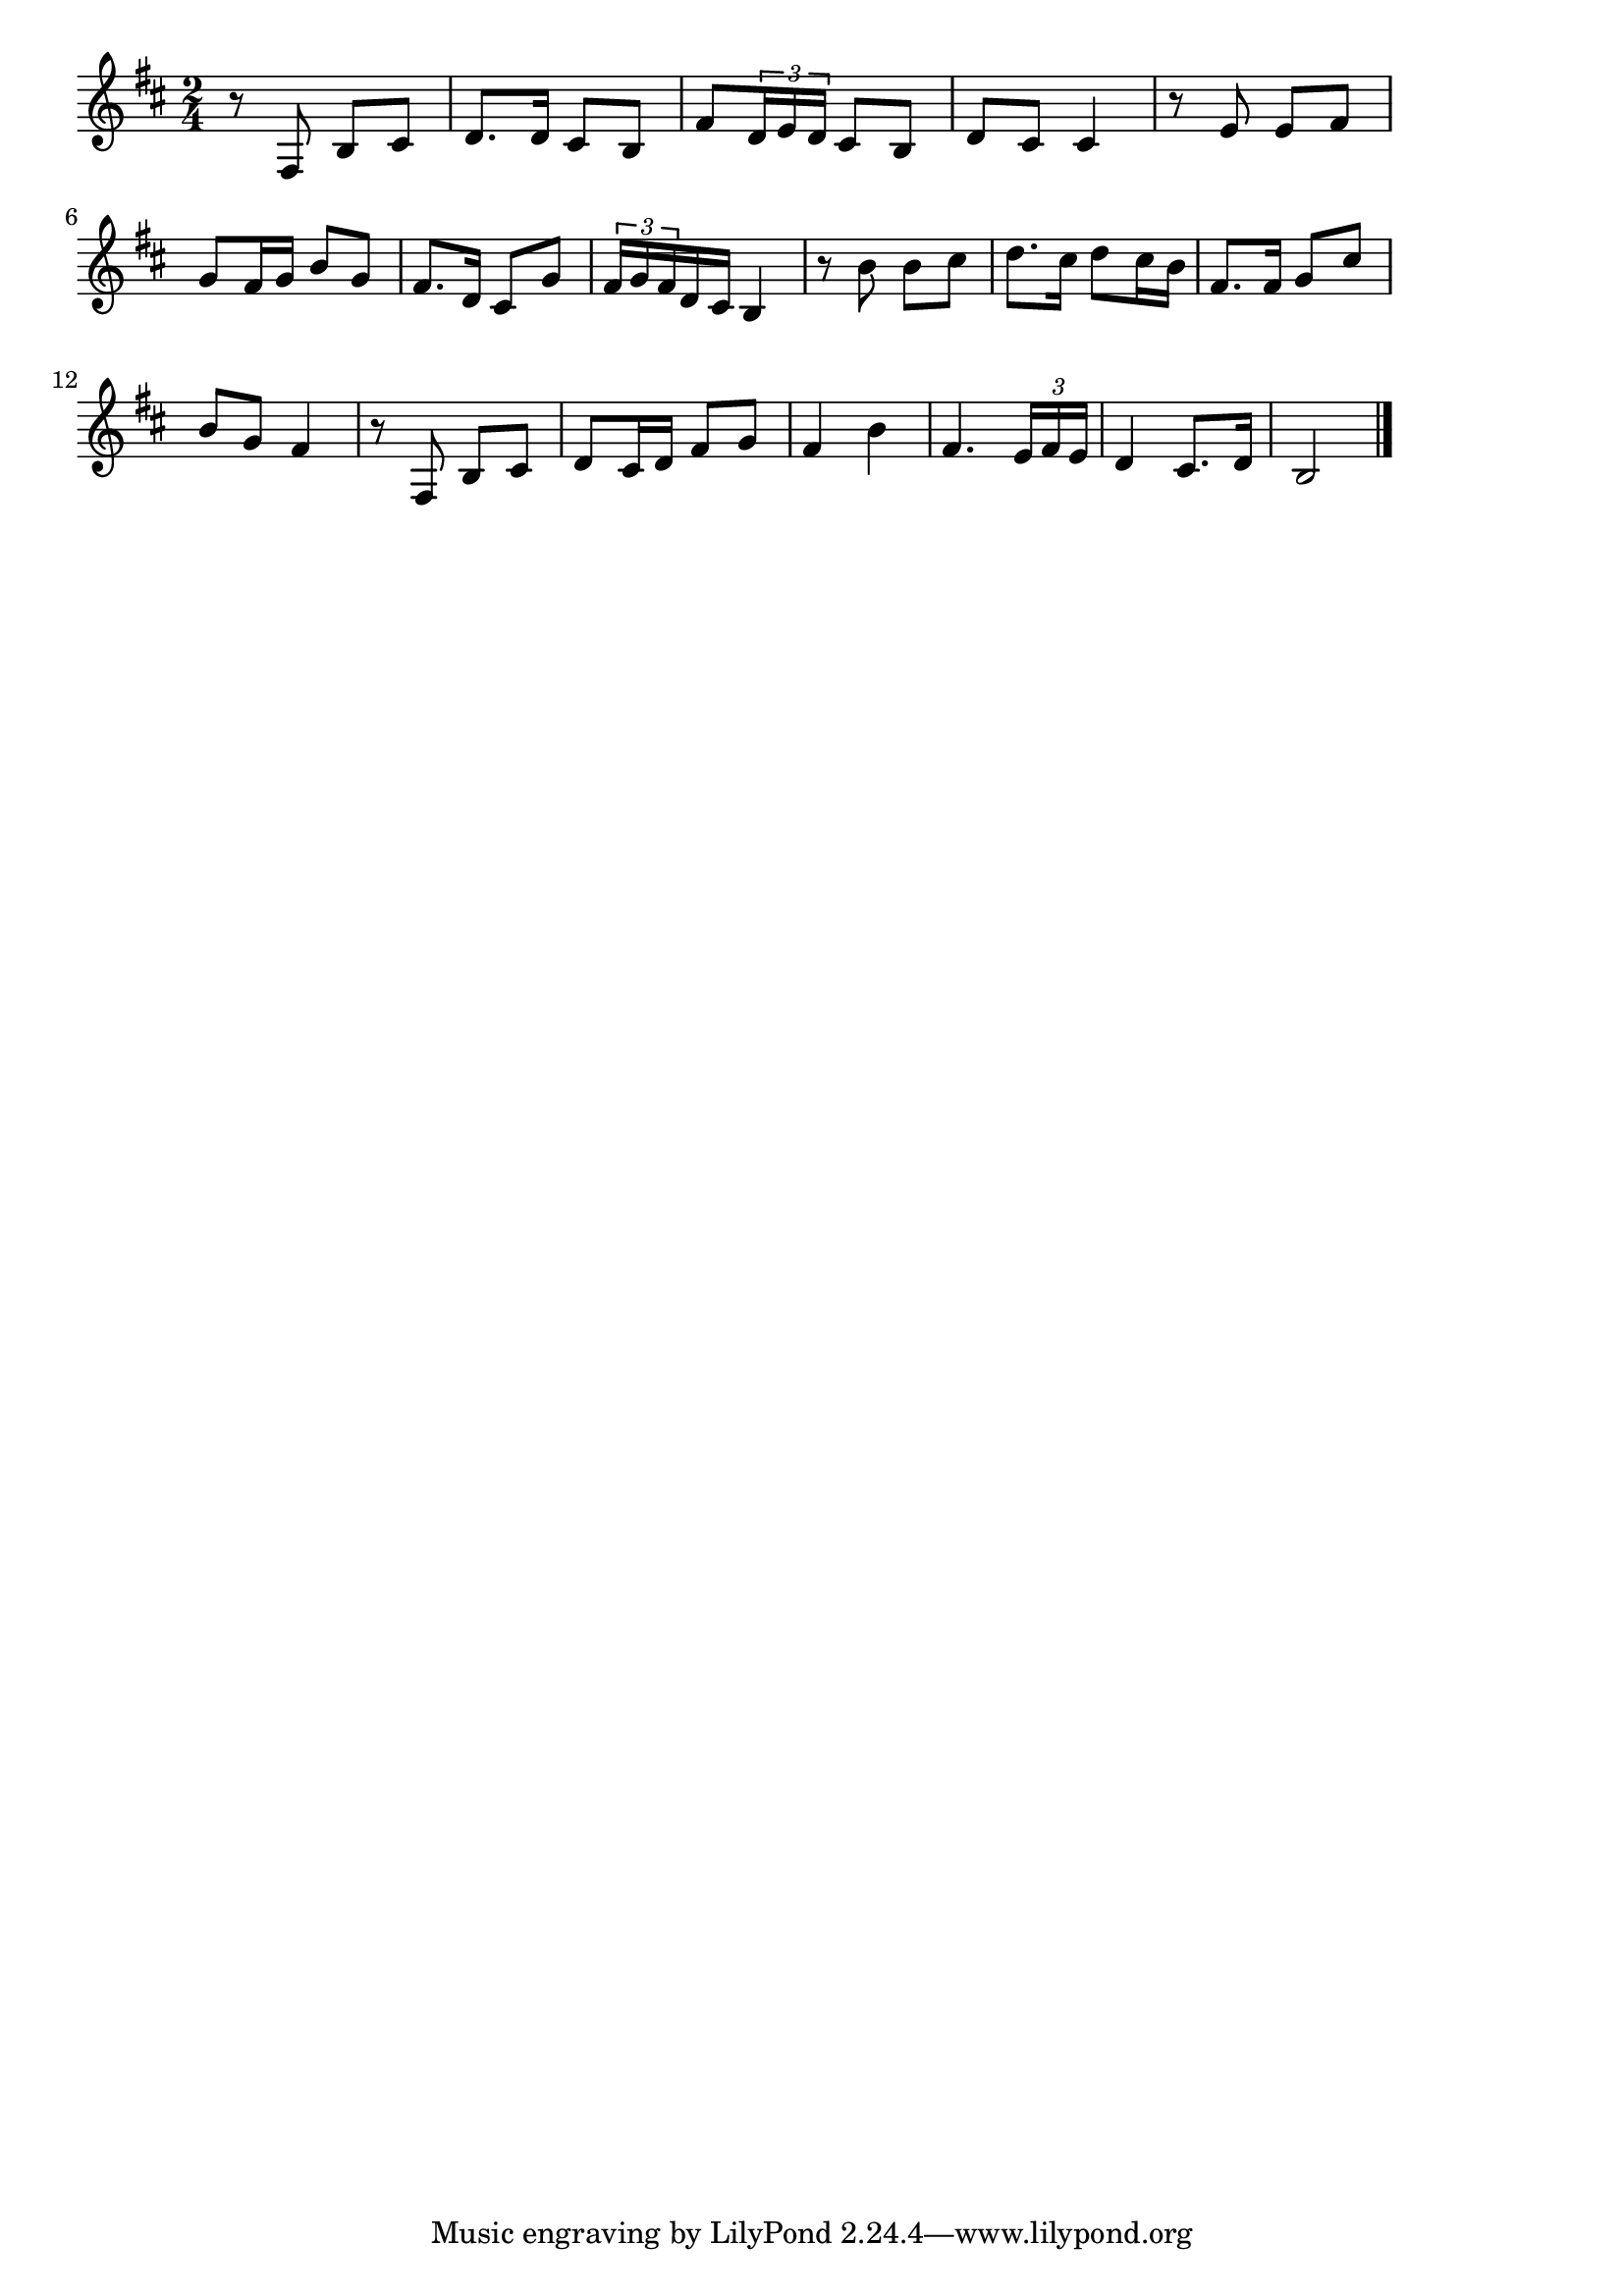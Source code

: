 \version "2.18.2"

% 青い背広で(あおいせびろでこころもかるく)
% \incex{あおいせびろで@青い背広で(あおいせびろでこころもかるく)}

\score {

\layout {
line-width = #170
indent = 0\mm
}

\relative c {
\key b \minor
\time 2/4
\set Score.tempoHideNote = ##t
\tempo 4=120
\numericTimeSignature

r8 fis b cis |
d8. d16 cis8 b |
fis' \tuplet3/2{d16 e d} cis8 b |
d cis cis4 |
r8 e e fis |
g fis16 g b8 g |
fis8. d16 cis8 g' |
\tuplet3/2{fis16 g fis} d16 cis b4 |
r8 b' b cis |
d8. cis16 d8 cis16 b |
fis8. fis16 g8 cis |
b g fis4 |
r8 fis, b cis |
d cis16 d fis8 g |
fis4 b |
fis4. \tuplet3/2{e16 fis e} |
d4 cis8. d16 |
b2 |



\bar "|."
}

\midi {}

}